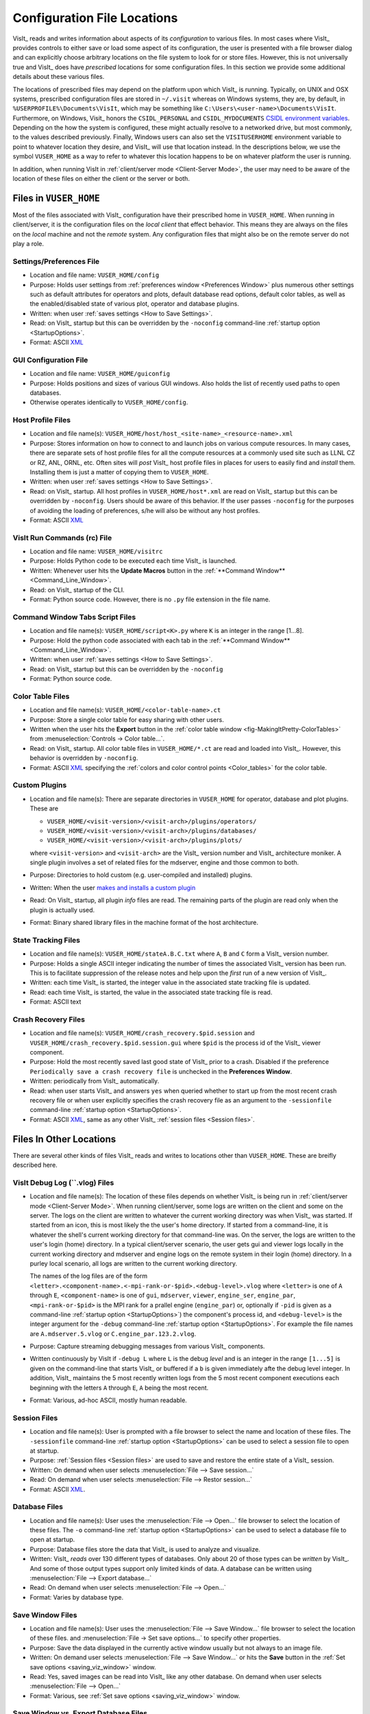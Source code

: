 .. _file_locations:

Configuration File Locations
----------------------------

VisIt_ reads and writes information about aspects of its *configuration*
to various files. In most cases where VisIt_ provides controls to either save
or load some aspect of its configuration, the user is presented with a file
browser dialog and can explicitly choose arbitrary locations on the file system
to look for or store files. However, this is not universally true and VisIt_
does have *prescribed* locations for some configuration files. In this section
we provide some additional details about these various files.

The locations of prescribed files may depend on the platform upon which VisIt_
is running. Typically, on UNIX and OSX systems, prescribed configuration files
are stored in ``~/.visit`` whereas on Windows systems, they are, by default, in
``%USERPROFILE%\Documents\VisIt``, which may be something like
``C:\Users\<user-name>\Documents\VisIt``. Furthermore, on Windows, Visit_ honors
the ``CSIDL_PERSONAL`` and ``CSIDL_MYDOCUMENTS``
`CSIDL environment variables <https://docs.microsoft.com/en-us/windows/win32/shell/csidl>`_.
Depending on the how the system is configured, these might actually resolve to a
networked drive, but most commonly, to the values described previously. Finally,
Windows users can also set the ``VISITUSERHOME`` environment variable to point
to whatever location they desire, and VisIt_ will use that location instead.
In the descriptions below, we use the symbol ``VUSER_HOME`` as a way to refer to
whatever this location happens to be on whatever platform the user is running.

In addition, when running VisIt in :ref:`client/server mode <Client-Server Mode>`,
the user may need to be aware of the location of these files on either the client
or the server or both.

Files in ``VUSER_HOME``
~~~~~~~~~~~~~~~~~~~~~~~
Most of the files associated with VisIt_ configuration have their prescribed home
in ``VUSER_HOME``. When running in client/server, it is the configuration files
on the *local client* that effect behavior. This means they are always on the
files on the *local* machine and not the *remote* system. Any configuration
files that might also be on the remote server do not play a role. 

Settings/Preferences File
"""""""""""""""""""""""""
* Location and file name: ``VUSER_HOME/config`` 
* Purpose: Holds user settings from :ref:`preferences window <Preferences Window>`
  plus numerous other settings such as default attributes for operators and plots,
  default database read options, default color tables, as well as the
  enabled/disabled state of various plot, operator and database plugins.
* Written: when user :ref:`saves settings <How to Save Settings>`.
* Read: on VisIt_ startup but this can be overridden by the ``-noconfig``
  command-line :ref:`startup option <StartupOptions>`.
* Format: ASCII `XML <https://en.wikipedia.org/wiki/XML>`_

GUI Configuration File
""""""""""""""""""""""
* Location and file name: ``VUSER_HOME/guiconfig``
* Purpose: Holds positions and sizes of various GUI windows. Also holds the list of
  recently used paths to open databases.
* Otherwise operates identically to ``VUSER_HOME/config``.

Host Profile Files
""""""""""""""""""
* Location and file name(s): ``VUSER_HOME/host/host_<site-name>_<resource-name>.xml``
* Purpose: Stores information on how to connect to and launch jobs on various
  compute resources. In many cases, there are separate sets of host profile files
  for all the compute resources at a commonly used site such as LLNL CZ or RZ,
  ANL, ORNL, etc. Often sites will *post* VisIt_ host profile files in places for
  users to easily find and *install* them. Installing them is just a matter of
  copying them to ``VUSER_HOME``.
* Written: when user :ref:`saves settings <How to Save Settings>`.
* Read: on VisIt_ startup. All host profiles in ``VUSER_HOME/host*.xml`` are read
  on VisIt_ startup but this can be overridden by ``-noconfig``. Users should be
  aware of this behavior. If the user passes ``-noconfig`` for the purposes of
  avoiding the loading of preferences, s/he will also be without any host profiles.
* Format: ASCII `XML <https://en.wikipedia.org/wiki/XML>`_

.. _file_locations_visitrc:

VisIt Run Commands (rc) File
""""""""""""""""""""""""""""
* Location and file name: ``VUSER_HOME/visitrc``
* Purpose: Holds Python code to be executed each time VisIt_ is launched.
* Written: Whenever user hits the **Update Macros** button in the
  :ref:`**Command Window** <Command_Line_Window>`.
* Read: on VisIt_ startup of the CLI.
* Format: Python source code. However, there is no ``.py`` file extension in the
  file name.

Command Window Tabs Script Files
""""""""""""""""""""""""""""""""
* Location and file name(s): ``VUSER_HOME/script<K>.py`` where ``K`` is an
  integer in the range [1...8].
* Purpose: Hold the python code associated with each tab in the
  :ref:`**Command Window** <Command_Line_Window>`.
* Written: when user :ref:`saves settings <How to Save Settings>`.
* Read: on VisIt_ startup but this can be overridden by the ``-noconfig``
* Format: Python source code.

Color Table Files
"""""""""""""""""
* Location and file name(s): ``VUSER_HOME/<color-table-name>.ct``
* Purpose: Store a single color table for easy sharing with other users.
* Written when the user hits the **Export** button in the
  :ref:`color table window <fig-MakingItPretty-ColorTables>` from
  :menuselection:`Controls -> Color table...`.
* Read: on VisIt_ startup. All color table files in ``VUSER_HOME/*.ct``
  are read and loaded into VisIt_. However, this behavior is overridden
  by ``-noconfig``.
* Format: ASCII `XML <https://en.wikipedia.org/wiki/XML>`_ specifying the
  :ref:`colors and color control points <Color_tables>` for the color table.

Custom Plugins
""""""""""""""
* Location and file name(s): There are separate directories in ``VUSER_HOME``
  for operator, database and plot plugins. These are

  * ``VUSER_HOME/<visit-version>/<visit-arch>/plugins/operators/``
  * ``VUSER_HOME/<visit-version>/<visit-arch>/plugins/databases/``
  * ``VUSER_HOME/<visit-version>/<visit-arch>/plugins/plots/``

  where ``<visit-version>`` and  ``<visit-arch>`` are the VisIt_ version number
  and VisIt_ architecture moniker. A single plugin involves a set of related
  files for the mdserver, engine and those common to both.
* Purpose: Directories to hold custom (e.g. user-compiled and installed)
  plugins.
* Written: When the user
  `makes and installs a custom plugin <http://visitusers.org/index.php?title=Building_plugins_using_CMake>`_
* Read: On VisIt_ startup, all plugin *info* files are read. The remaining
  parts of the plugin are read only when the plugin is actually used.
* Format: Binary shared library files in the machine format of the host
  architecture.

State Tracking Files
""""""""""""""""""""
* Location and file name(s): ``VUSER_HOME/stateA.B.C.txt`` where ``A``,
  ``B`` and ``C`` form a VisIt_ version number.
* Purpose: Holds a single ASCII integer indicating the number of times the
  associated VisIt_ version has been run. This is to facilitate suppression of
  the release notes and help upon the *first* run of a new version of VisIt_.
* Written: each time VisIt_ is started, the integer value in the associated
  state tracking file is updated.
* Read: each time VisIt_ is started, the value in the associated state tracking
  file is read.
* Format: ASCII text

Crash Recovery Files
""""""""""""""""""""
* Location and file name(s): ``VUSER_HOME/crash_recovery.$pid.session`` and
  ``VUSER_HOME/crash_recovery.$pid.session.gui`` where ``$pid`` is the process
  id of the VisIt_ viewer component.
* Purpose: Hold the most recently saved last good state of VisIt_ prior
  to a crash. Disabled if the preference
  ``Periodically save a crash recovery file`` is unchecked in the
  **Preferences Window**.
* Written: periodically from VisIt_ automatically.
* Read: when user starts VisIt_ and answers ``yes`` when queried whether to
  start up from the most recent crash recovery file or when user explicitly
  specifies the crash recovery file as an argument to the ``-sessionfile``
  command-line :ref:`startup option <StartupOptions>`.
* Format: ASCII `XML <https://en.wikipedia.org/wiki/XML>`_, same as any
  other VisIt_ :ref:`session files <Session files>`.

Files In Other Locations
~~~~~~~~~~~~~~~~~~~~~~~~

There are several other kinds of files VisIt_ reads and writes to locations
other than ``VUSER_HOME``. These are breifly described here.

VisIt Debug Log (``.vlog) Files
"""""""""""""""""""""""""""""""
* Location and file name(s): The location of these files depends on whether
  VisIt_ is being run in :ref:`client/server mode <Client-Server Mode>`.
  When running client/server, some logs are written on the client and some on
  the server. The logs on the client are written to whatever the current working
  directory was when VisIt_ was started. If started from an icon, this is most
  likely the the user's home directory. If started from a command-line, it is
  whatever the shell's current working directory for that command-line was. On
  the server, the logs are written to the user's login (home) directory. In a
  typical client/server scenario, the user gets gui and viewer logs locally in
  the current working directory and mdserver and engine logs on the remote
  system in their login (home) directory. In a purley local scenario, all logs
  are written to the current working directory.

  The names of the log files are of the form
  ``<letter>.<component-name>.<-mpi-rank-or-$pid>.<debug-level>.vlog`` where
  ``<letter>`` is one of ``A`` through ``E``, ``<component-name>`` is one of
  ``gui``, ``mdserver``, ``viewer``, ``engine_ser``, ``engine_par``,
  ``<mpi-rank-or-$pid>`` is the MPI rank for a prallel engine (``engine_par``)
  or, optionally if ``-pid`` is given as a command-line
  :ref:`startup option <StartupOptions>`) the component's process id,
  and ``<debug-level>`` is the integer argument for the ``-debug``
  command-line :ref:`startup option <StartupOptions>`. For example the file
  names are ``A.mdserver.5.vlog`` or ``C.engine_par.123.2.vlog``.
* Purpose: Capture streaming debugging messages from various VisIt_ components.
* Written continuously by VisIt if ``-debug L`` where ``L`` is the debug *level*
  and is an integer in the range ``[1...5]`` is given on the command-line that
  starts VisIt_ or buffered if a ``b`` is given immediately afte the debug level
  integer. In addition, VisIt_ maintains the 5 most recently written logs from
  the 5 most recent component executions each beginning with the letters ``A``
  through ``E``, ``A`` being the most recent.
* Format: Various, ad-hoc ASCII, mostly human readable.

Session Files
"""""""""""""
* Location and file name(s): User is prompted with a file browser to select
  the name and location of these files. The ``-sessionfile`` 
  command-line :ref:`startup option <StartupOptions>` can be used to select
  a session file to open at startup.
* Purpose: :ref:`Session files <Session files>` are used to save and restore the
  entire state of a VisIt_ session.
* Written: On demand when user selects :menuselection:`File --> Save session...`
* Read: On demand when user selects :menuselection:`File --> Restor session...`
* Format: ASCII `XML <https://en.wikipedia.org/wiki/XML>`_.

Database Files
""""""""""""""
* Location and file name(s): User uses the :menuselection:`File --> Open...`
  file browser to select the location of these files. The ``-o`` 
  command-line :ref:`startup option <StartupOptions>` can be used to select
  a database file to open at startup.
* Purpose: Database files store the data that VisIt_ is used to analyze and
  visualize.
* Written: VisIt_ *reads* over 130 different types of databases. Only about
  20 of those types can be *written* by VisIt_. And some of those output
  types support only limited kinds of data. A database can be written using
  :menuselection:`File --> Export database...`
* Read: On demand when user selects :menuselection:`File --> Open...`
* Format: Varies by database type.

Save Window Files
"""""""""""""""""
* Location and file name(s): User uses the :menuselection:`File --> Save Window...`
  file browser to select the location of these files.
  and :menuselection:`File -> Set save options...` to specify other properties.
* Purpose: Save the data displayed in the currently active window usually but
  not always to an image file.
* Written: On demand user selects :menuselection:`File --> Save Window...` or
  hits the **Save** button in the :ref:`Set save options <saving_viz_window>`
  window.
* Read: Yes, saved images can be read into VisIt_ like any other database.
  On demand when user selects :menuselection:`File --> Open...`
* Format: Various, see :ref:`Set save options <saving_viz_window>` window.

Save Window vs. Export Database Files
"""""""""""""""""""""""""""""""""""""
As far as file locations are concerned, the key issue for users to keep in 
mind regarding **Save Window** operations and **Export Database** operations
has to do with client/server operation. In client/server mode, **Save Window**
produces files always on the client whereas **Export Database** produces files
always on the server.

The **Save Window** and **Export Database** operations can in some circumstances
be highly similar and confusing to decide which to use. In general, the
**Save Window** operation is to save an *image* file whereas the **Export Database**
operation is to output a wholly new VisIt_ *database* file. The cases where
these two operations are blurred is when non-image formats are used by
**Save Window** such as STL, VTK, OBJ, PLY (3D formats) and Curve or Ultra
(2D, xy curve formats) formats.

Temporarily Adjusting Configuration
~~~~~~~~~~~~~~~~~~~~~~~~~~~~~~~~~~~

Sometimes, users need to temporarily change their configuration either to work
around or diagnose an issue. Since the majority of content in these files is
ASCII, it is possible to manually edit files without having to start VisIt_.

The user can also move (or rename) files so that VisIt_ will either find or not
find them. For example, a common trick is for users to change the name of
``VUSER_HOME/config`` to ``VUSER_CONFIG/config.orig`` so that the majority of
*settings/preferences* are not seen during VisIt_ startup. The most dramatic
variation of this approach is to move the whole ``VUSER_HOME`` directory which
on UNIX platforms would be a command like ``mv ~/.visit ~/.visit.old``.
